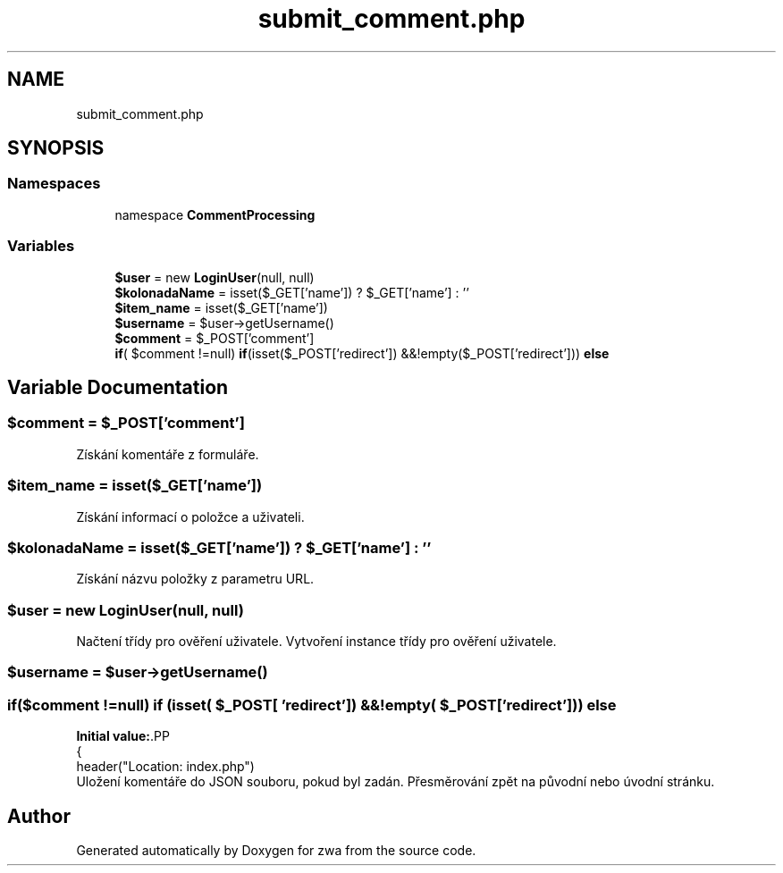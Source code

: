 .TH "submit_comment.php" 3 "zwa" \" -*- nroff -*-
.ad l
.nh
.SH NAME
submit_comment.php
.SH SYNOPSIS
.br
.PP
.SS "Namespaces"

.in +1c
.ti -1c
.RI "namespace \fBCommentProcessing\fP"
.br
.in -1c
.SS "Variables"

.in +1c
.ti -1c
.RI "\fB$user\fP = new \fBLoginUser\fP(null, null)"
.br
.ti -1c
.RI "\fB$kolonadaName\fP = isset($_GET['name']) ? $_GET['name'] : ''"
.br
.ti -1c
.RI "\fB$item_name\fP = isset($_GET['name'])"
.br
.ti -1c
.RI "\fB$username\fP = $user\->getUsername()"
.br
.ti -1c
.RI "\fB$comment\fP = $_POST['comment']"
.br
.ti -1c
.RI "\fBif\fP( $comment !=null) \fBif\fP(isset($_POST['redirect']) &&!empty($_POST['redirect'])) \fBelse\fP"
.br
.in -1c
.SH "Variable Documentation"
.PP 
.SS "$comment = $_POST['comment']"
Získání komentáře z formuláře\&. 
.SS "$item_name = isset($_GET['name'])"
Získání informací o položce a uživateli\&. 
.SS "$kolonadaName = isset($_GET['name']) ? $_GET['name'] : ''"
Získání názvu položky z parametru URL\&. 
.SS "$user = new \fBLoginUser\fP(null, null)"
Načtení třídy pro ověření uživatele\&. Vytvoření instance třídy pro ověření uživatele\&. 
.SS "$username = $user\->getUsername()"

.SS "\fBif\fP($comment !=null) \fBif\fP (isset( $_POST[ 'redirect']) &&!empty( $_POST[ 'redirect'])) else"
\fBInitial value:\fP.PP
.nf
{
        header("Location: index\&.php")
.fi
Uložení komentáře do JSON souboru, pokud byl zadán\&. Přesměrování zpět na původní nebo úvodní stránku\&. 
.SH "Author"
.PP 
Generated automatically by Doxygen for zwa from the source code\&.
